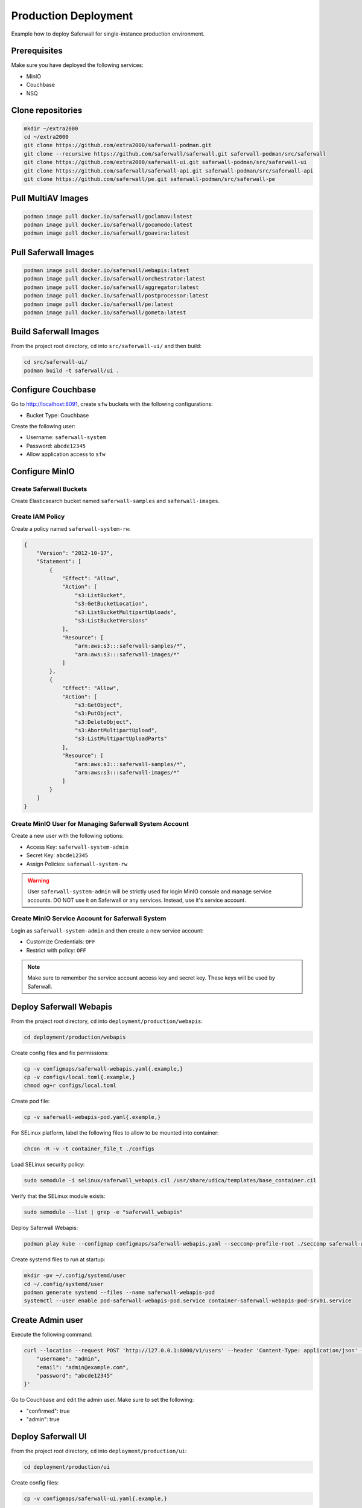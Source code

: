 Production Deployment
=====================

Example how to deploy Saferwall for single-instance production environment.

Prerequisites
-------------

Make sure you have deployed the following services:

* MinIO
* Couchbase
* NSQ

Clone repositories
------------------

.. code-block:: bash

    mkdir ~/extra2000
    cd ~/extra2000
    git clone https://github.com/extra2000/saferwall-podman.git
    git clone --recursive https://github.com/saferwall/saferwall.git saferwall-podman/src/saferwall
    git clone https://github.com/extra2000/saferwall-ui.git saferwall-podman/src/saferwall-ui
    git clone https://github.com/saferwall/saferwall-api.git saferwall-podman/src/saferwall-api
    git clone https://github.com/saferwall/pe.git saferwall-podman/src/saferwall-pe

Pull MultiAV Images
--------------------

.. code-block:: bash

    podman image pull docker.io/saferwall/goclamav:latest
    podman image pull docker.io/saferwall/gocomodo:latest
    podman image pull docker.io/saferwall/goavira:latest

Pull Saferwall Images
---------------------

.. code-block:: bash

    podman image pull docker.io/saferwall/webapis:latest
    podman image pull docker.io/saferwall/orchestrator:latest
    podman image pull docker.io/saferwall/aggregator:latest
    podman image pull docker.io/saferwall/postprocessor:latest
    podman image pull docker.io/saferwall/pe:latest
    podman image pull docker.io/saferwall/gometa:latest

Build Saferwall Images
----------------------

From the project root directory, ``cd`` into ``src/saferwall-ui/`` and then build:

.. code-block:: bash

    cd src/saferwall-ui/
    podman build -t saferwall/ui .

Configure Couchbase
-------------------

Go to http://localhost:8091, create ``sfw`` buckets with the following configurations:

* Bucket Type: Couchbase

Create the following user:

* Username: ``saferwall-system``
* Password: ``abcde12345``
* Allow application access to ``sfw``

Configure MinIO
---------------

Create Saferwall Buckets
~~~~~~~~~~~~~~~~~~~~~~~~

Create Elasticsearch bucket named ``saferwall-samples`` and ``saferwall-images``.

Create IAM Policy
~~~~~~~~~~~~~~~~~

Create a policy named ``saferwall-system-rw``:

.. code-block:: json

    {
        "Version": "2012-10-17",
        "Statement": [
            {
                "Effect": "Allow",
                "Action": [
                    "s3:ListBucket",
                    "s3:GetBucketLocation",
                    "s3:ListBucketMultipartUploads",
                    "s3:ListBucketVersions"
                ],
                "Resource": [
                    "arn:aws:s3:::saferwall-samples/*",
                    "arn:aws:s3:::saferwall-images/*"
                ]
            },
            {
                "Effect": "Allow",
                "Action": [
                    "s3:GetObject",
                    "s3:PutObject",
                    "s3:DeleteObject",
                    "s3:AbortMultipartUpload",
                    "s3:ListMultipartUploadParts"
                ],
                "Resource": [
                    "arn:aws:s3:::saferwall-samples/*",
                    "arn:aws:s3:::saferwall-images/*"
                ]
            }
        ]
    }

Create MinIO User for Managing Saferwall System Account
~~~~~~~~~~~~~~~~~~~~~~~~~~~~~~~~~~~~~~~~~~~~~~~~~~~~~~~

Create a new user with the following options:

* Access Key: ``saferwall-system-admin``
* Secret Key: ``abcde12345``
* Assign Policies: ``saferwall-system-rw``

.. warning::

    User ``saferwall-system-admin`` will be strictly used for login MinIO console and manage service accounts. DO NOT use it on Saferwall or any services. Instead, use it's service account.

Create MinIO Service Account for Saferwall System
~~~~~~~~~~~~~~~~~~~~~~~~~~~~~~~~~~~~~~~~~~~~~~~~~

Login as ``saferwall-system-admin`` and then create a new service account:

* Customize Credentials: ``OFF``
* Restrict with policy: ``OFF``

.. note::

    Make sure to remember the service account access key and secret key. These keys will be used by Saferwall.

Deploy Saferwall Webapis
------------------------

From the project root directory, ``cd`` into ``deployment/production/webapis``:

.. code-block:: bash

    cd deployment/production/webapis

Create config files and fix permissions:

.. code-block:: bash

    cp -v configmaps/saferwall-webapis.yaml{.example,}
    cp -v configs/local.toml{.example,}
    chmod og+r configs/local.toml

Create pod file:

.. code-block:: bash

    cp -v saferwall-webapis-pod.yaml{.example,}

For SELinux platform, label the following files to allow to be mounted into container:

.. code-block:: bash

    chcon -R -v -t container_file_t ./configs

Load SELinux security policy:

.. code-block:: bash

    sudo semodule -i selinux/saferwall_webapis.cil /usr/share/udica/templates/base_container.cil

Verify that the SELinux module exists:

.. code-block:: bash

    sudo semodule --list | grep -e "saferwall_webapis"

Deploy Saferwall Webapis:

.. code-block:: bash

    podman play kube --configmap configmaps/saferwall-webapis.yaml --seccomp-profile-root ./seccomp saferwall-webapis-pod.yaml

Create systemd files to run at startup:

.. code-block:: bash

    mkdir -pv ~/.config/systemd/user
    cd ~/.config/systemd/user
    podman generate systemd --files --name saferwall-webapis-pod
    systemctl --user enable pod-saferwall-webapis-pod.service container-saferwall-webapis-pod-srv01.service

Create Admin user
-----------------

Execute the following command:

.. code-block:: bash

    curl --location --request POST 'http://127.0.0.1:8000/v1/users' --header 'Content-Type: application/json' --data-raw '{
        "username": "admin",
        "email": "admin@example.com",
        "password": "abcde12345"
    }'

Go to Couchbase and edit the admin user. Make sure to set the following:

* "confirmed": true
* "admin": true

Deploy Saferwall UI
-------------------

From the project root directory, ``cd`` into ``deployment/production/ui``:

.. code-block:: bash

    cd deployment/production/ui

Create config files:

.. code-block:: bash

    cp -v configmaps/saferwall-ui.yaml{.example,}

Create pod file:

.. code-block:: bash

    cp -v saferwall-ui-pod.yaml{.example,}

For SELinux platform, label the following files to allow to be mounted into container:

.. code-block:: bash

    chcon -R -v -t container_file_t ./configs

Load SELinux security policy:

.. code-block:: bash

    sudo semodule -i selinux/saferwall_ui.cil /usr/share/udica/templates/base_container.cil

Verify that the SELinux module exists:

.. code-block:: bash

    sudo semodule --list | grep -e "saferwall_ui"

Deploy Saferwall UI:

.. code-block:: bash

    podman play kube --configmap configmaps/saferwall-ui.yaml --seccomp-profile-root ./seccomp saferwall-ui-pod.yaml

Create systemd files to run at startup:

.. code-block:: bash

    mkdir -pv ~/.config/systemd/user
    cd ~/.config/systemd/user
    podman generate systemd --files --name saferwall-ui-pod
    systemctl --user enable pod-saferwall-ui-pod.service container-saferwall-ui-pod-srv01.service

Deploy Saferwall Orchestrator
-----------------------------

From the project root directory, ``cd`` into ``deployment/production/orchestrator``:

.. code-block:: bash

    cd deployment/production/orchestrator

Create config files and fix permissions:

.. code-block:: bash

    cp -v configmaps/saferwall-orchestrator.yaml{.example,}
    cp -v configs/local.toml{.example,}
    chmod og+r configs/local.toml

Create pod file:

.. code-block:: bash

    cp -v saferwall-orchestrator-pod.yaml{.example,}

For SELinux platform, label the following files to allow to be mounted into container:

.. code-block:: bash

    chcon -R -v -t container_file_t ./configs

Load SELinux security policy:

.. code-block:: bash

    sudo semodule -i selinux/saferwall_orchestrator.cil /usr/share/udica/templates/base_container.cil

Verify that the SELinux module exists:

.. code-block:: bash

    sudo semodule --list | grep -e "saferwall_orchestrator"

Deploy Saferwall Orchestrator:

.. code-block:: bash

    podman play kube --configmap configmaps/saferwall-orchestrator.yaml --seccomp-profile-root ./seccomp saferwall-orchestrator-pod.yaml

Create systemd files to run at startup:

.. code-block:: bash

    mkdir -pv ~/.config/systemd/user
    cd ~/.config/systemd/user
    podman generate systemd --files --name saferwall-orchestrator-pod
    systemctl --user enable pod-saferwall-orchestrator-pod.service container-saferwall-orchestrator-pod-srv01.service

Deploy Saferwall Aggregator
---------------------------

From the project root directory, ``cd`` into ``deployment/production/aggregator``:

.. code-block:: bash

    cd deployment/production/aggregator

Create config files and fix permissions:

.. code-block:: bash

    cp -v configmaps/saferwall-aggregator.yaml{.example,}
    cp -v configs/local.toml{.example,}
    chmod og+r configs/local.toml

Create pod file:

.. code-block:: bash

    cp -v saferwall-aggregator-pod.yaml{.example,}

For SELinux platform, label the following files to allow to be mounted into container:

.. code-block:: bash

    chcon -R -v -t container_file_t ./configs

Load SELinux security policy:

.. code-block:: bash

    sudo semodule -i selinux/saferwall_aggregator.cil /usr/share/udica/templates/base_container.cil

Verify that the SELinux module exists:

.. code-block:: bash

    sudo semodule --list | grep -e "saferwall_aggregator"

Deploy Saferwall Aggregator:

.. code-block:: bash

    podman play kube --configmap configmaps/saferwall-aggregator.yaml --seccomp-profile-root ./seccomp saferwall-aggregator-pod.yaml

Create systemd files to run at startup:

.. code-block:: bash

    mkdir -pv ~/.config/systemd/user
    cd ~/.config/systemd/user
    podman generate systemd --files --name saferwall-aggregator-pod
    systemctl --user enable pod-saferwall-aggregator-pod.service container-saferwall-aggregator-pod-srv01.service

Deploy Saferwall Postprocessor
------------------------------

From the project root directory, ``cd`` into ``deployment/production/postprocessor``:

.. code-block:: bash

    cd deployment/production/postprocessor

Create config files and fix permissions:

.. code-block:: bash

    cp -v configmaps/saferwall-postprocessor.yaml{.example,}
    cp -v configs/local.toml{.example,}
    chmod og+r configs/local.toml

Create pod file:

.. code-block:: bash

    cp -v saferwall-postprocessor-pod.yaml{.example,}

For SELinux platform, label the following files to allow to be mounted into container:

.. code-block:: bash

    chcon -R -v -t container_file_t ./configs

Load SELinux security policy:

.. code-block:: bash

    sudo semodule -i selinux/saferwall_postprocessor.cil /usr/share/udica/templates/base_container.cil

Verify that the SELinux module exists:

.. code-block:: bash

    sudo semodule --list | grep -e "saferwall_postprocessor"

Deploy Saferwall Postprocessor:

.. code-block:: bash

    podman play kube --configmap configmaps/saferwall-postprocessor.yaml --seccomp-profile-root ./seccomp saferwall-postprocessor-pod.yaml

Create systemd files to run at startup:

.. code-block:: bash

    mkdir -pv ~/.config/systemd/user
    cd ~/.config/systemd/user
    podman generate systemd --files --name saferwall-postprocessor-pod
    systemctl --user enable pod-saferwall-postprocessor-pod.service container-saferwall-postprocessor-pod-srv01.service

Deploy Saferwall Pe
-------------------

From the project root directory, ``cd`` into ``deployment/production/pe``:

.. code-block:: bash

    cd deployment/production/pe

Create config files and fix permissions:

.. code-block:: bash

    cp -v configmaps/saferwall-pe.yaml{.example,}
    cp -v configs/local.toml{.example,}
    chmod og+r configs/local.toml

Create pod file:

.. code-block:: bash

    cp -v saferwall-pe-pod.yaml{.example,}

For SELinux platform, label the following files to allow to be mounted into container:

.. code-block:: bash

    chcon -R -v -t container_file_t ./configs

Load SELinux security policy:

.. code-block:: bash

    sudo semodule -i selinux/saferwall_pe.cil /usr/share/udica/templates/base_container.cil

Verify that the SELinux module exists:

.. code-block:: bash

    sudo semodule --list | grep -e "saferwall_pe"

Deploy Saferwall PE:

.. code-block:: bash

    podman play kube --configmap configmaps/saferwall-pe.yaml --seccomp-profile-root ./seccomp saferwall-pe-pod.yaml

Create systemd files to run at startup:

.. code-block:: bash

    mkdir -pv ~/.config/systemd/user
    cd ~/.config/systemd/user
    podman generate systemd --files --name saferwall-pe-pod
    systemctl --user enable pod-saferwall-pe-pod.service container-saferwall-pe-pod-srv01.service

Deploy Saferwall Meta
---------------------

From the project root directory, ``cd`` into ``deployment/production/meta``:

.. code-block:: bash

    cd deployment/production/meta

Create config files and fix permissions:

.. code-block:: bash

    cp -v configmaps/saferwall-meta.yaml{.example,}
    cp -v configs/local.toml{.example,}
    chmod og+r configs/local.toml

Create pod file:

.. code-block:: bash

    cp -v saferwall-meta-pod.yaml{.example,}

For SELinux platform, label the following files to allow to be mounted into container:

.. code-block:: bash

    chcon -R -v -t container_file_t ./configs

Load SELinux security policy:

.. code-block:: bash

    sudo semodule -i selinux/saferwall_meta.cil /usr/share/udica/templates/base_container.cil

Verify that the SELinux module exists:

.. code-block:: bash

    sudo semodule --list | grep -e "saferwall_pe"

Deploy Saferwall Meta:

.. code-block:: bash

    podman play kube --configmap configmaps/saferwall-meta.yaml --seccomp-profile-root ./seccomp saferwall-meta-pod.yaml

Create systemd files to run at startup:

.. code-block:: bash

    mkdir -pv ~/.config/systemd/user
    cd ~/.config/systemd/user
    podman generate systemd --files --name saferwall-meta-pod
    systemctl --user enable pod-saferwall-meta-pod.service container-saferwall-meta-pod-srv01.service

Deploy Saferwall AV ClamAV
--------------------------

From the project root directory, ``cd`` into ``deployment/production/av-clamav``:

.. code-block:: bash

    cd deployment/production/av-clamav

Create config files:

.. code-block:: bash

    cp -v configmaps/saferwall-av-clamav.yaml{.example,}
    cp -v configs/local.toml{.example,}
    chmod og+r configs/local.toml

Create pod file:

.. code-block:: bash

    cp -v saferwall-av-clamav-pod.yaml{.example,}

For SELinux platform, label the following files to allow to be mounted into container:

.. code-block:: bash

    chcon -R -v -t container_file_t ./configs

Load SELinux security policy:

.. code-block:: bash

    sudo semodule -i selinux/saferwall_av_clamav.cil /usr/share/udica/templates/base_container.cil

Verify that the SELinux module exists:

.. code-block:: bash

    sudo semodule --list | grep -e "saferwall_av_clamav"

Deploy:

.. code-block:: bash

    podman play kube --configmap configmaps/saferwall-av-clamav.yaml --seccomp-profile-root ./seccomp saferwall-av-clamav-pod.yaml

Create systemd files to run at startup:

.. code-block:: bash

    mkdir -pv ~/.config/systemd/user
    cd ~/.config/systemd/user
    podman generate systemd --files --name saferwall-av-clamav-pod
    systemctl --user enable pod-saferwall-av-clamav-pod.service container-saferwall-av-clamav-pod-srv01.service

Deploy Saferwall AV Comodo
--------------------------

From the project root directory, ``cd`` into ``deployment/production/av-comodo``:

.. code-block:: bash

    cd deployment/production/av-comodo

Create config files and fix permissions:

.. code-block:: bash

    cp -v configmaps/saferwall-av-comodo.yaml{.example,}
    cp -v configs/local.toml{.example,}
    chmod og+r configs/local.toml

Create pod file:

.. code-block:: bash

    cp -v saferwall-av-comodo-pod.yaml{.example,}

For SELinux platform, label the following files to allow to be mounted into container:

.. code-block:: bash

    chcon -R -v -t container_file_t ./configs

Load SELinux security policy:

.. code-block:: bash

    sudo semodule -i selinux/saferwall_av_comodo.cil /usr/share/udica/templates/base_container.cil

Verify that the SELinux module exists:

.. code-block:: bash

    sudo semodule --list | grep -e "saferwall_av_comodo"

Deploy:

.. code-block:: bash

    podman play kube --configmap configmaps/saferwall-av-comodo.yaml --seccomp-profile-root ./seccomp saferwall-av-comodo-pod.yaml

Create systemd files to run at startup:

.. code-block:: bash

    mkdir -pv ~/.config/systemd/user
    cd ~/.config/systemd/user
    podman generate systemd --files --name saferwall-av-comodo-pod
    systemctl --user enable pod-saferwall-av-comodo-pod.service container-saferwall-av-comodo-pod-srv01.service

Deploy Saferwall AV Avira
-------------------------

From the project root directory, ``cd`` into ``deployment/production/av-avira``:

.. code-block:: bash

    cd deployment/production/av-avira

Create config files and fix permissions:

.. code-block:: bash

    cp -v configmaps/saferwall-av-avira.yaml{.example,}
    cp -v configs/local.toml{.example,}
    chmod og+r configs/local.toml

Create pod file:

.. code-block:: bash

    cp -v saferwall-av-avira-pod.yaml{.example,}

For SELinux platform, label the following files to allow to be mounted into container:

.. code-block:: bash

    chcon -R -v -t container_file_t ./configs

Load SELinux security policy:

.. code-block:: bash

    sudo semodule -i selinux/saferwall_av_avira.cil /usr/share/udica/templates/base_container.cil

Verify that the SELinux module exists:

.. code-block:: bash

    sudo semodule --list | grep -e "saferwall_av_avira"

Deploy:

.. code-block:: bash

    podman play kube --configmap configmaps/saferwall-av-avira.yaml --seccomp-profile-root ./seccomp saferwall-av-avira-pod.yaml

Create systemd files to run at startup:

.. code-block:: bash

    mkdir -pv ~/.config/systemd/user
    cd ~/.config/systemd/user
    podman generate systemd --files --name saferwall-av-avira-pod
    systemctl --user enable pod-saferwall-av-avira-pod.service container-saferwall-av-avira-pod-srv01.service
